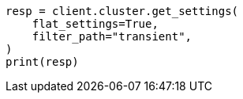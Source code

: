 // This file is autogenerated, DO NOT EDIT
// migration/migrate_9_0/transient-settings-migration-guide.asciidoc:38

[source, python]
----
resp = client.cluster.get_settings(
    flat_settings=True,
    filter_path="transient",
)
print(resp)
----
